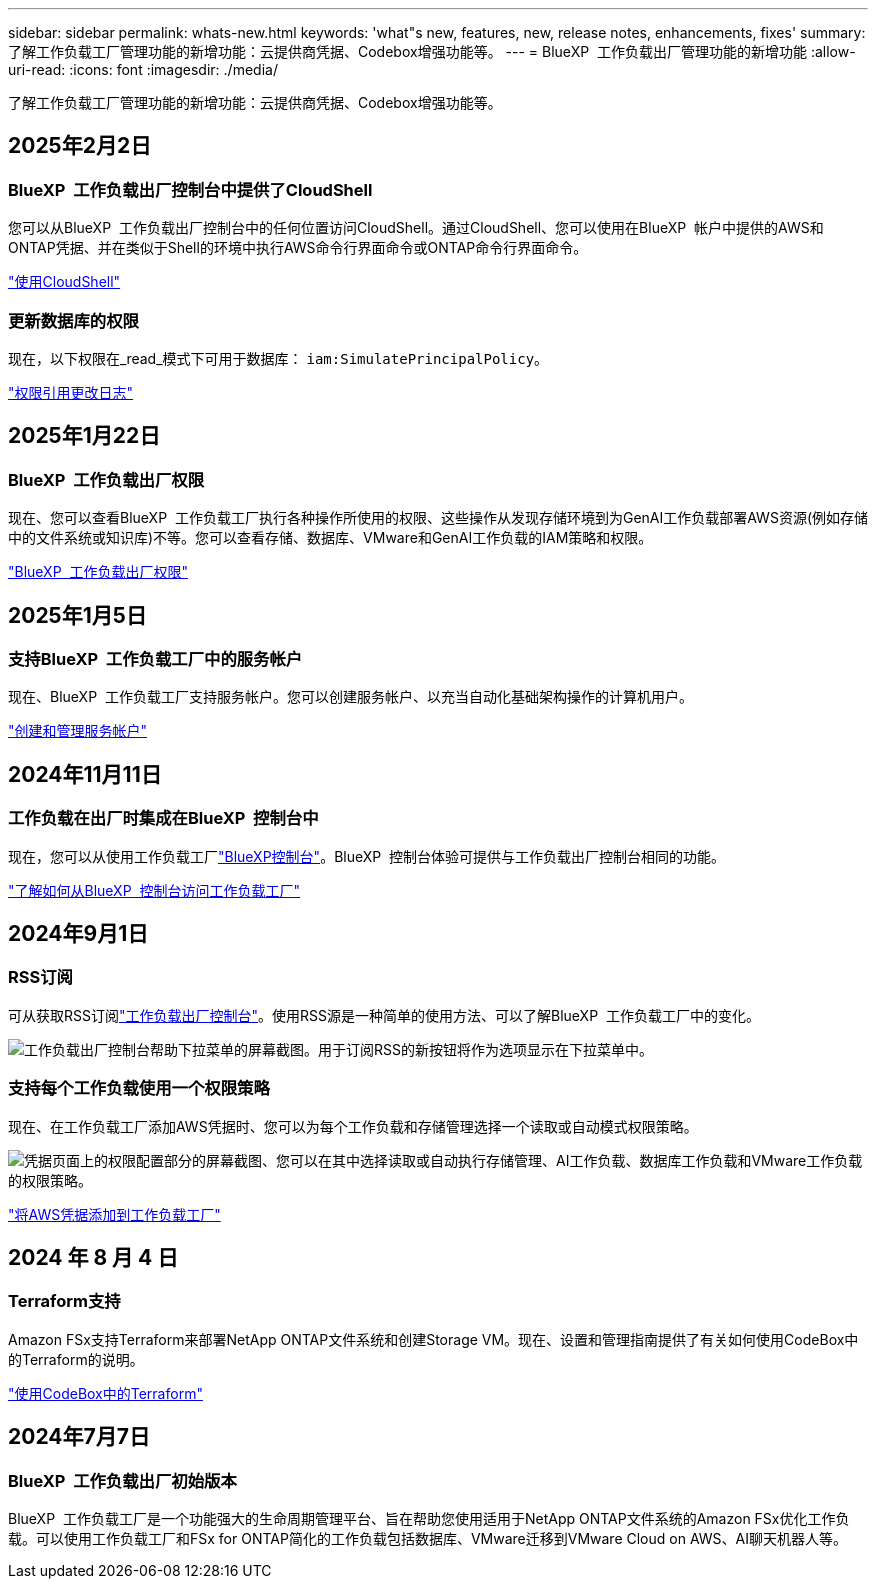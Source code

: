 ---
sidebar: sidebar 
permalink: whats-new.html 
keywords: 'what"s new, features, new, release notes, enhancements, fixes' 
summary: 了解工作负载工厂管理功能的新增功能：云提供商凭据、Codebox增强功能等。 
---
= BlueXP  工作负载出厂管理功能的新增功能
:allow-uri-read: 
:icons: font
:imagesdir: ./media/


[role="lead"]
了解工作负载工厂管理功能的新增功能：云提供商凭据、Codebox增强功能等。



== 2025年2月2日



=== BlueXP  工作负载出厂控制台中提供了CloudShell

您可以从BlueXP  工作负载出厂控制台中的任何位置访问CloudShell。通过CloudShell、您可以使用在BlueXP  帐户中提供的AWS和ONTAP凭据、并在类似于Shell的环境中执行AWS命令行界面命令或ONTAP命令行界面命令。

link:https://docs.netapp.com/us-en/workload-setup-admin/use-cloudshell.html["使用CloudShell"]



=== 更新数据库的权限

现在，以下权限在_read_模式下可用于数据库： `iam:SimulatePrincipalPolicy`。

link:https://docs.netapp.com/us-en/workload-setup-admin/permissions-reference.html#change-log["权限引用更改日志"]



== 2025年1月22日



=== BlueXP  工作负载出厂权限

现在、您可以查看BlueXP  工作负载工厂执行各种操作所使用的权限、这些操作从发现存储环境到为GenAI工作负载部署AWS资源(例如存储中的文件系统或知识库)不等。您可以查看存储、数据库、VMware和GenAI工作负载的IAM策略和权限。

link:https://docs.netapp.com/us-en/workload-setup-admin/permissions-reference.html["BlueXP  工作负载出厂权限"]



== 2025年1月5日



=== 支持BlueXP  工作负载工厂中的服务帐户

现在、BlueXP  工作负载工厂支持服务帐户。您可以创建服务帐户、以充当自动化基础架构操作的计算机用户。

link:https://docs.netapp.com/us-en/workload-setup-admin/manage-service-accounts.html["创建和管理服务帐户"]



== 2024年11月11日



=== 工作负载在出厂时集成在BlueXP  控制台中

现在，您可以从使用工作负载工厂link:https://console.bluexp.netapp.com["BlueXP控制台"]。BlueXP  控制台体验可提供与工作负载出厂控制台相同的功能。

link:https://docs.netapp.com/us-en/workload-setup-admin/console-experiences.html["了解如何从BlueXP  控制台访问工作负载工厂"]



== 2024年9月1日



=== RSS订阅

可从获取RSS订阅link:https://console.workloads.netapp.com/["工作负载出厂控制台"]。使用RSS源是一种简单的使用方法、可以了解BlueXP  工作负载工厂中的变化。

image:screenshot-rss-subscribe-button.png["工作负载出厂控制台帮助下拉菜单的屏幕截图。用于订阅RSS的新按钮将作为选项显示在下拉菜单中。"]



=== 支持每个工作负载使用一个权限策略

现在、在工作负载工厂添加AWS凭据时、您可以为每个工作负载和存储管理选择一个读取或自动模式权限策略。

image:screenshot-single-permission-policy-support.png["凭据页面上的权限配置部分的屏幕截图、您可以在其中选择读取或自动执行存储管理、AI工作负载、数据库工作负载和VMware工作负载的权限策略。"]

link:https://docs.netapp.com/us-en/workload-setup-admin/add-credentials.html["将AWS凭据添加到工作负载工厂"]



== 2024 年 8 月 4 日



=== Terraform支持

Amazon FSx支持Terraform来部署NetApp ONTAP文件系统和创建Storage VM。现在、设置和管理指南提供了有关如何使用CodeBox中的Terraform的说明。

link:https://docs.netapp.com/us-en/workload-setup-admin/use-codebox.html["使用CodeBox中的Terraform"]



== 2024年7月7日



=== BlueXP  工作负载出厂初始版本

BlueXP  工作负载工厂是一个功能强大的生命周期管理平台、旨在帮助您使用适用于NetApp ONTAP文件系统的Amazon FSx优化工作负载。可以使用工作负载工厂和FSx for ONTAP简化的工作负载包括数据库、VMware迁移到VMware Cloud on AWS、AI聊天机器人等。
